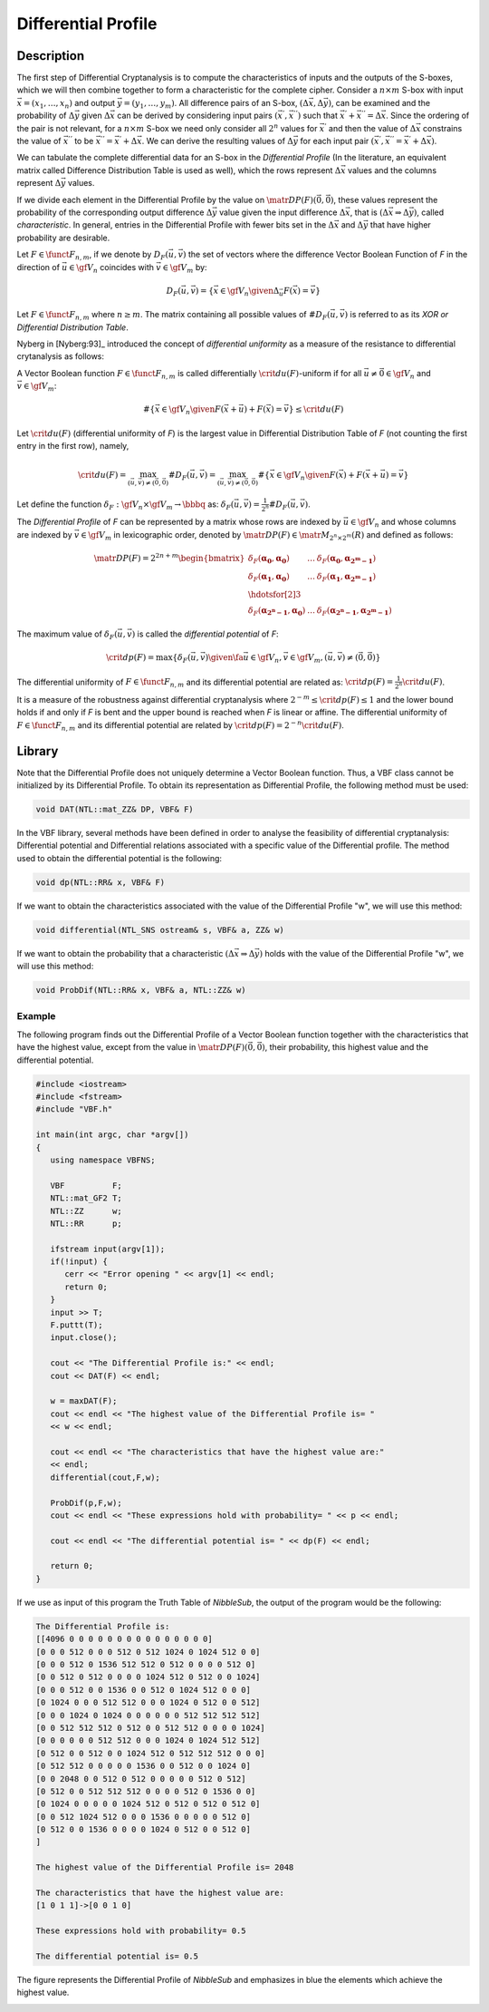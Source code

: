 ********************
Differential Profile
********************

Description
===========

The first step of Differential Cryptanalysis is to compute the characteristics of inputs and the outputs of the S-boxes, which we will then combine together to form a characteristic for the complete cipher. Consider a :math:`n \times m` S-box with input :math:`\vec{x} = (x_1, \ldots, x_n)` and output :math:`\vec{y} = (y_1,\ldots,y_m)`. All difference pairs of an S-box, :math:`(\Delta \vec{x}, \Delta \vec{y})`, can be examined and the probability of :math:`\Delta \vec{y}` given :math:`\Delta \vec{x}` can be derived by considering input pairs :math:`(\vec{x}^{'},\vec{x}^{''})` such that :math:`\vec{x}^{'}+\vec{x}^{''} = \Delta \vec{x}`. Since the ordering of the pair is not relevant, for a :math:`n \times m` S-box we need only consider all :math:`2^n` values for :math:`\vec{x}^{'}` and then the value of :math:`\Delta \vec{x}` constrains the value of :math:`\vec{x}^{''}` to be :math:`\vec{x}^{''} = \vec{x}^{'}+\Delta \vec{x}`. We can derive the resulting values of :math:`\Delta \vec{y}` for each input pair :math:`(\vec{x}^{'}, \vec{x}^{''} = \vec{x}^{'}+\Delta \vec{x})`.

We can tabulate the complete differential data for an S-box in the *Differential Profile* (In the literature, an equivalent matrix called Difference Distribution Table is used as well), which the rows represent :math:`\Delta \vec{x}` values and the columns represent :math:`\Delta \vec{y}` values. 

If we divide each element in the Differential Profile by the value on :math:`\matr{DP}(F)(\vec{0},\vec{0})`, these values represent the probability of the corresponding output difference :math:`\Delta \vec{y}` value given the input difference :math:`\Delta \vec{x}`, that is :math:`(\Delta \vec{x} \Rightarrow \Delta \vec{y})`, called *characteristic*. In general, entries in the Differential Profile with fewer bits set in the :math:`\Delta \vec{x}` and :math:`\Delta \vec{y}` that have higher probability are desirable.

Let :math:`F \in \funct{F}_{n,m}`, if we denote by :math:`D_F(\vec{u},\vec{v})` the set of vectors where the difference Vector Boolean Function of *F* in the direction of :math:`\vec{u} \in \gf{V_n}` coincides with :math:`\vec{v} \in \gf{V_m}` by: 

.. math::

	D_F(\vec{u},\vec{v}) = \left\{\vec{x} \in \gf{V_n} \given \Delta_{\vec{u}}F(\vec{x}) = \vec{v} \right\} 

Let :math:`F \in \funct{F}_{n,m}` where :math:`n \geq m`. The matrix containing all possible values of :math:`\#D_F(\vec{u},\vec{v})` is referred to as its *XOR or Differential Distribution Table*.

Nyberg in [Nyberg:93]_ introduced the concept of *differential uniformity* as a measure of the resistance to differential crytanalysis as follows:

A Vector Boolean function :math:`F \in \funct{F}_{n,m}` is called differentially :math:`\crit{du}(F)`-uniform if for all :math:`\vec{u} \neq \vec{0} \in \gf{V_n}` and :math:`\vec{v} \in \gf{V_m}`:

.. math::

	\# \left\{ \vec{x} \in \gf{V_n} \given F(\vec{x} + \vec{u}) + F(\vec{x}) = \vec{v} \right\} \leq \crit{du}(F)

Let :math:`\crit{du}(F)` (differential uniformity of *F*) is the largest value in Differential Distribution Table of *F* (not counting the first entry in the first row), namely,

.. math::

	\crit{du}(F) = \max_{(\vec{u},\vec{v}) \neq (\vec{0},\vec{0})} \#D_F(\vec{u},\vec{v}) = \max_{(\vec{u},\vec{v}) \neq (\vec{0},\vec{0})} \#\left\{ \vec{x} \in \gf{V_n} \given F(\vec{x}) + F(\vec{x}+\vec{u}) = \vec{v} \right\} 

Let define the function :math:`\delta_F : \gf{V_n} \times \gf{V_m} \to \bbbq` as: :math:`\delta_F(\vec{u},\vec{v}) = \frac{1}{2^n} \#D_F(\vec{u},\vec{v})`.

The *Differential Profile* of *F* can be represented by a matrix whose rows are indexed by :math:`\vec{u} \in \gf{V_n}` and whose columns are indexed by :math:`\vec{v} \in \gf{V_m}` in lexicographic order, denoted by :math:`\matr{DP}(F) \in \matr{M}_{2^n \times 2^m}(R)` and defined as follows:

.. math::

	\matr{DP}(F) = 2^{2n+m} \begin{bmatrix}
	\delta_F(\boldsymbol{\alpha_0},\boldsymbol{\alpha_0})&\dots&\delta_F(\boldsymbol{\alpha_0},\boldsymbol{\alpha_{2^m-1}}) \\
	\delta_F(\boldsymbol{\alpha_1},\boldsymbol{\alpha_0})&\dots&\delta_F(\boldsymbol{\alpha_1},\boldsymbol{\alpha_{2^m-1}}) \\
	\hdotsfor[2]{3} \\
	\delta_F(\boldsymbol{\alpha_{2^n-1}},\boldsymbol{\alpha_0})&\dots&\delta_F(\boldsymbol{\alpha_{2^n-1}},\boldsymbol{\alpha_{2^m-1}}) 
	\end{bmatrix} 

The maximum value of :math:`\delta_F(\vec{u},\vec{v})` is called the *differential potential* of *F*:

.. math::

	\crit{dp}(F) =\max \left\{ \delta_F(\vec{u},\vec{v}) \given \fa \vec{u} \in \gf{V_n}, \vec{v} \in \gf{V_m}, (\vec{u},\vec{v}) \neq (\vec{0},\vec{0}) \right\} 

The differential uniformity of :math:`F \in \funct{F}_{n,m}` and its differential potential are related as: :math:`\crit{dp}(F) = \frac{1}{2^n} \crit{du}(F)`.

It is a measure of the robustness against differential cryptanalysis where :math:`2^{-m} \leq \crit{dp}(F) \leq 1` and the lower bound holds if and only if *F* is bent and the upper bound is reached when *F* is linear or affine.  The differential uniformity of :math:`F \in \funct{F}_{n,m}` and its differential potential are related by :math:`\crit{dp}(F) = 2^{-n} \crit{du}(F)`. 

Library
=======

Note that the Differential Profile does not uniquely determine a Vector Boolean function. Thus, a VBF class cannot be initialized by its Differential Profile. To obtain its representation as Differential Profile, the following method must be used:

.. code-block:: c

	void DAT(NTL::mat_ZZ& DP, VBF& F)

In the VBF library, several methods have been defined in order to analyse the feasibility of differential cryptanalysis: Differential potential and Differential relations associated with a specific value of the Differential profile. The method used to obtain the differential potential is the following:

.. code-block:: c

	void dp(NTL::RR& x, VBF& F)

If we want to obtain the characteristics associated with the value of the Differential Profile "w", we will use this method:

.. code-block:: c

	void differential(NTL_SNS ostream& s, VBF& a, ZZ& w)

If we want to obtain the probability that a characteristic :math:`(\Delta \vec{x} \Rightarrow \Delta \vec{y})` holds with the value of the Differential Profile "w", we will use this method:

.. code-block:: c

	void ProbDif(NTL::RR& x, VBF& a, NTL::ZZ& w)

Example
-------

The following program finds out the Differential Profile of a Vector Boolean function together with the characteristics that have the highest value, except from the value in :math:`\matr{DP}(F)(\vec{0},\vec{0})`, their probability, this highest value and the differential potential.

.. code-block:: c

	#include <iostream>
	#include <fstream>
	#include "VBF.h"

	int main(int argc, char *argv[])
	{
	   using namespace VBFNS;

	   VBF          F;
	   NTL::mat_GF2 T;
	   NTL::ZZ      w;
	   NTL::RR      p;

	   ifstream input(argv[1]);
	   if(!input) {
	      cerr << "Error opening " << argv[1] << endl;
	      return 0;
	   }
	   input >> T;
	   F.puttt(T);
	   input.close();

	   cout << "The Differential Profile is:" << endl;
	   cout << DAT(F) << endl;

	   w = maxDAT(F);
	   cout << endl << "The highest value of the Differential Profile is= " 
	   << w << endl;

	   cout << endl << "The characteristics that have the highest value are:" 
	   << endl;
	   differential(cout,F,w);

	   ProbDif(p,F,w);
	   cout << endl << "These expressions hold with probability= " << p << endl;

	   cout << endl << "The differential potential is= " << dp(F) << endl;

	   return 0;
	}

If we use as input of this program the Truth Table of *NibbleSub*, the output of the program would be the following:

.. code-block:: console

	The Differential Profile is:
	[[4096 0 0 0 0 0 0 0 0 0 0 0 0 0 0 0]
	[0 0 0 512 0 0 0 512 0 512 1024 0 1024 512 0 0]
	[0 0 0 512 0 1536 512 512 0 512 0 0 0 0 512 0]
	[0 0 512 0 512 0 0 0 0 1024 512 0 512 0 0 1024]
	[0 0 0 512 0 0 1536 0 0 512 0 1024 512 0 0 0]
	[0 1024 0 0 0 512 512 0 0 0 1024 0 512 0 0 512]
	[0 0 0 1024 0 1024 0 0 0 0 0 0 512 512 512 512]
	[0 0 512 512 512 0 512 0 0 512 512 0 0 0 0 1024]
	[0 0 0 0 0 0 512 512 0 0 0 1024 0 1024 512 512]
	[0 512 0 0 512 0 0 1024 512 0 512 512 512 0 0 0]
	[0 512 512 0 0 0 0 0 1536 0 0 512 0 0 1024 0]
	[0 0 2048 0 0 512 0 512 0 0 0 0 0 512 0 512]
	[0 512 0 0 512 512 512 0 0 0 0 512 0 1536 0 0]
	[0 1024 0 0 0 0 0 1024 512 0 512 0 512 0 512 0]
	[0 0 512 1024 512 0 0 0 1536 0 0 0 0 0 512 0]
	[0 512 0 0 1536 0 0 0 0 1024 0 512 0 0 512 0]
	]

	The highest value of the Differential Profile is= 2048

	The characteristics that have the highest value are:
	[1 0 1 1]->[0 0 1 0]

	These expressions hold with probability= 0.5

	The differential potential is= 0.5

The figure represents the Differential Profile of *NibbleSub* and emphasizes in blue the elements which achieve the highest value. 

.. image:: /images/DP.png
   :width: 750 px
   :align: center


